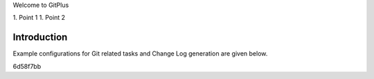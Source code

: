 Welcome to GitPlus

1. Point 1
1. Point 2

Introduction
============

Example configurations for Git related tasks and Change Log generation are given below.


6d58f7bb
